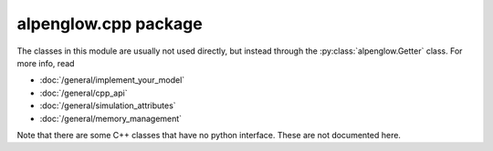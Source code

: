 alpenglow.cpp package
=====================

The classes in this module are usually not used directly, but instead through the :py:class:`alpenglow.Getter` class. For more info, read

- :doc:`/general/implement_your_model`
- :doc:`/general/cpp_api`
- :doc:`/general/simulation_attributes`
- :doc:`/general/memory_management`

Note that there are some C++ classes that have no python interface.  These are not documented here.

